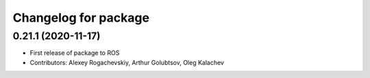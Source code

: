 ^^^^^^^^^^^^^^^^^^^^^^^^^^^^
Changelog for package
^^^^^^^^^^^^^^^^^^^^^^^^^^^^

0.21.1 (2020-11-17)
-------------------
* First release of package to ROS
* Contributors: Alexey Rogachevskiy, Arthur Golubtsov, Oleg Kalachev

